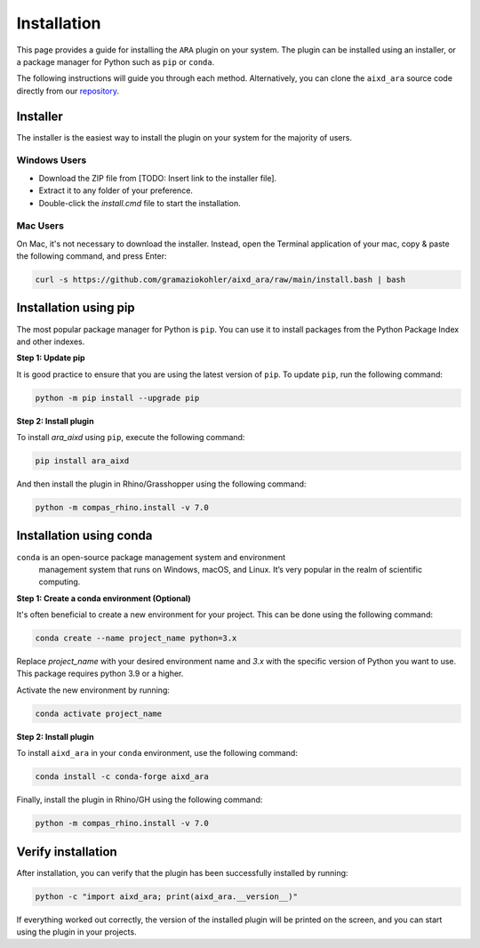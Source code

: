 ********************************************************************************
Installation
********************************************************************************

This page provides a guide for installing the ``ARA`` plugin on your system.
The plugin can be installed using an installer, or a package manager for Python such as ``pip`` or ``conda``.

The following instructions will guide you through each method.
Alternatively, you can clone the ``aixd_ara`` source code directly from
our `repository <https://github.com/gramaziokohler/aixd_ara>`_.

Installer
=========

The installer is the easiest way to install the plugin on your system
for the majority of users.

Windows Users
-------------

* Download the ZIP file from [TODO: Insert link to the installer file].
* Extract it to any folder of your preference.
* Double-click the `install.cmd` file to start the installation.

Mac Users
---------

On Mac, it's not necessary to download the installer. Instead,
open the Terminal application of your mac, copy & paste the following
command, and press Enter:

.. code-block:: bash

    curl -s https://github.com/gramaziokohler/aixd_ara/raw/main/install.bash | bash


Installation using pip
======================

The most popular package manager for Python is ``pip``.
You can use it to install packages from the Python Package Index and other indexes.

**Step 1: Update pip**

It is good practice to ensure that you are using the latest version of ``pip``.
To update ``pip``, run the following command:


.. code-block:: bash

    python -m pip install --upgrade pip

**Step 2: Install plugin**

To install `ara_aixd` using ``pip``, execute the following command:

.. code-block:: bash

    pip install ara_aixd

And then install the plugin in Rhino/Grasshopper using the following command:

.. code-block:: bash

    python -m compas_rhino.install -v 7.0


Installation using conda
========================

``conda`` is an open-source package management system and environment
 management system that runs on Windows, macOS, and Linux.
 It’s very popular in the realm of scientific computing.

**Step 1: Create a conda environment (Optional)**

It's often beneficial to create a new environment for your project. This can be done using the following command:

.. code-block:: bash

    conda create --name project_name python=3.x


Replace *project_name* with your desired environment name and *3.x* with the
specific version of Python you want to use.
This package requires python 3.9 or a higher.

Activate the new environment by running:

.. code-block:: bash

    conda activate project_name

**Step 2: Install plugin**

To install ``aixd_ara`` in your ``conda`` environment, use the following command:

.. code-block:: bash

    conda install -c conda-forge aixd_ara

Finally, install the plugin in Rhino/GH using the following command:

.. code-block:: bash

    python -m compas_rhino.install -v 7.0


Verify installation
===================

After installation, you can verify that the plugin has been successfully installed by running:

.. code-block:: bash

    python -c "import aixd_ara; print(aixd_ara.__version__)"


If everything worked out correctly, the version of the installed plugin will be printed on
the screen, and you can start using the plugin in your projects.
